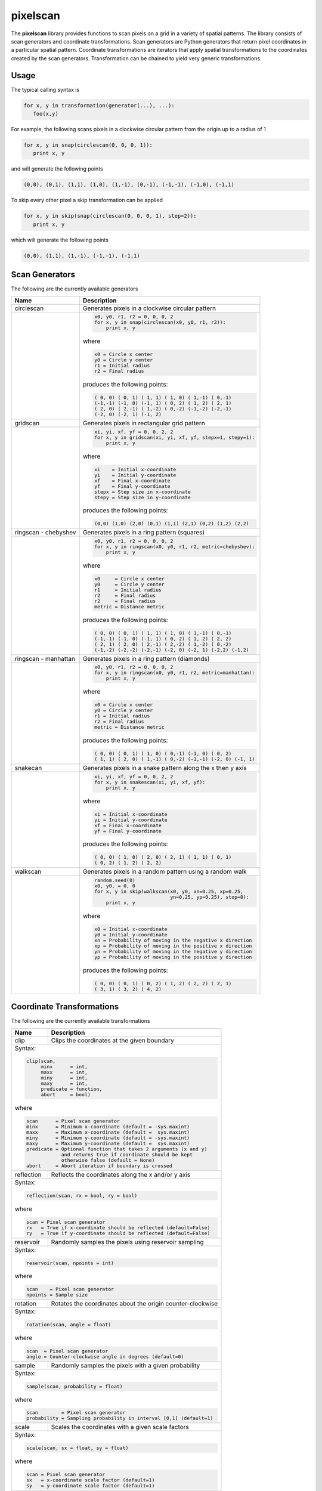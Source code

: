 =========
pixelscan
=========

.. image:: https://travis-ci.org/dpmcmlxxvi/pixelscan.svg?branch=master
    :target: https://travis-ci.org/dpmcmlxxvi/pixelscan
    :alt: Code Status

.. image:: https://coveralls.io/repos/dpmcmlxxvi/pixelscan/badge.svg?branch=master&service=github
    :target: https://coveralls.io/github/dpmcmlxxvi/pixelscan?branch=master
    :alt: Code Coverage

.. image:: https://badge.fury.io/py/pixelscan.svg
    :target: https://pypi.python.org/pypi/pixelscan
    :alt: Code Package

The **pixelscan** library provides functions to scan pixels on a grid in a
variety of spatial patterns. The library consists of scan generators and
coordinate transformations. Scan generators are Python generators that return
pixel coordinates in a particular spatial pattern. Coordinate transformations
are iterators that apply spatial transformations to the coordinates created by
the scan generators. Transformation can be chained to yield very generic
transformations.

***************
Usage
***************

The typical calling syntax is

.. code-block:: python

   for x, y in transformation(generator(...), ...):
      foo(x,y)

For example, the following scans pixels in a clockwise circular pattern
from the origin up to a radius of 1

.. code-block:: python

   for x, y in snap(circlescan(0, 0, 0, 1)):
      print x, y

and will generate the following points 

.. code-block:: python

   (0,0), (0,1), (1,1), (1,0), (1,-1), (0,-1), (-1,-1), (-1,0), (-1,1)

To skip every other pixel a skip transformation can be applied

.. code-block:: python

   for x, y in skip(snap(circlescan(0, 0, 0, 1), step=2)):
      print x, y

which will generate the following points

.. code-block:: python

   (0,0), (1,1), (1,-1), (-1,-1), (-1,1)

***************
Scan Generators
***************

The following are the currently available generators

+------------------------------------+-----------------------------------------------------------+
|   Name                             | Description                                               |
+====================================+===========================================================+
|circlescan                          |Generates pixels in a clockwise circular pattern           |
+------------------------------------+-----------------------------------------------------------+
| .. image:: examples/circlescan.png |.. code-block:: python                                     |
|                                    |                                                           |
|                                    |   x0, y0, r1, r2 = 0, 0, 0, 2                             |
|                                    |   for x, y in snap(circlescan(x0, y0, r1, r2)):           |
|                                    |       print x, y                                          |
|                                    |                                                           |
|                                    |where                                                      |
|                                    |                                                           |
|                                    |.. code-block:: rest                                       |
|                                    |                                                           |
|                                    |   x0 = Circle x center                                    |
|                                    |   y0 = Circle y center                                    |
|                                    |   r1 = Initial radius                                     |
|                                    |   r2 = Final radius                                       |
|                                    |                                                           |
|                                    |produces the following points:                             |
|                                    |                                                           |
|                                    |.. code-block:: python                                     |
|                                    |                                                           |
|                                    |   ( 0, 0) ( 0, 1) ( 1, 1) ( 1, 0) ( 1,-1) ( 0,-1)         |
|                                    |   (-1,-1) (-1, 0) (-1, 1) ( 0, 2) ( 1, 2) ( 2, 1)         |
|                                    |   ( 2, 0) ( 2,-1) ( 1,-2) ( 0,-2) (-1,-2) (-2,-1)         |
|                                    |   (-2, 0) (-2, 1) (-1, 2)                                 |
+------------------------------------+-----------------------------------------------------------+
|  gridscan                          |Generates pixels in rectangular grid pattern               |
+------------------------------------+-----------------------------------------------------------+
| .. image:: examples/gridscan.png   |.. code-block:: python                                     |
|                                    |                                                           |
|                                    |   xi, yi, xf, yf = 0, 0, 2, 2                             |
|                                    |   for x, y in gridscan(xi, yi, xf, yf, stepx=1, stepy=1): |
|                                    |       print x, y                                          |
|                                    |                                                           |
|                                    |where                                                      |
|                                    |                                                           |
|                                    |.. code-block:: rest                                       |
|                                    |                                                           |
|                                    |   xi    = Initial x-coordinate                            |
|                                    |   yi    = Initial y-coordinate                            |
|                                    |   xf    = Final x-coordinate                              |
|                                    |   yf    = Final y-coordinate                              |
|                                    |   stepx = Step size in x-coordinate                       |
|                                    |   stepy = Step size in y-coordinate                       |
|                                    |                                                           |
|                                    |produces the following points:                             |
|                                    |                                                           |
|                                    |.. code-block:: python                                     |
|                                    |                                                           |
|                                    |   (0,0) (1,0) (2,0) (0,1) (1,1) (2,1) (0,2) (1,2) (2,2)   |
+------------------------------------+-----------------------------------------------------------+
|  ringscan - chebyshev              |Generates pixels in a ring pattern (squares)               |
+------------------------------------+-----------------------------------------------------------+
| .. image:: examples/chebyshev.png  |.. code-block:: python                                     |
|                                    |                                                           |
|                                    |   x0, y0, r1, r2 = 0, 0, 0, 2                             |
|                                    |   for x, y in ringscan(x0, y0, r1, r2, metric=chebyshev): |
|                                    |       print x, y                                          |
|                                    |                                                           |
|                                    |where                                                      |
|                                    |                                                           |
|                                    |.. code-block:: rest                                       |
|                                    |                                                           |
|                                    |   x0     = Circle x center                                |
|                                    |   y0     = Circle y center                                |
|                                    |   r1     = Initial radius                                 |
|                                    |   r2     = Final radius                                   |
|                                    |   r2     = Final radius                                   |
|                                    |   metric = Distance metric                                |
|                                    |                                                           |
|                                    |produces the following points:                             |
|                                    |                                                           |
|                                    |.. code-block:: python                                     |
|                                    |                                                           |
|                                    |   ( 0, 0) ( 0, 1) ( 1, 1) ( 1, 0) ( 1,-1) ( 0,-1)         |
|                                    |   (-1,-1) (-1, 0) (-1, 1) ( 0, 2) ( 1, 2) ( 2, 2)         |
|                                    |   ( 2, 1) ( 2, 0) ( 2,-1) ( 2,-2) ( 1,-2) ( 0,-2)         |
|                                    |   (-1,-2) (-2,-2) (-2,-1) (-2, 0) (-2, 1) (-2,2) (-1,2)   |
+------------------------------------+-----------------------------------------------------------+
|  ringscan - manhattan              |Generates pixels in a ring pattern (diamonds)              |
+------------------------------------+-----------------------------------------------------------+
| .. image:: examples/manhattan.png  |.. code-block:: python                                     |
|                                    |                                                           |
|                                    |   x0, y0, r1, r2 = 0, 0, 0, 2                             |
|                                    |   for x, y in ringscan(x0, y0, r1, r2, metric=manhattan): |
|                                    |       print x, y                                          |
|                                    |                                                           |
|                                    |where                                                      |
|                                    |                                                           |
|                                    |.. code-block:: rest                                       |
|                                    |                                                           |
|                                    |   x0 = Circle x center                                    |
|                                    |   y0 = Circle y center                                    |
|                                    |   r1 = Initial radius                                     |
|                                    |   r2 = Final radius                                       |
|                                    |   metric = Distance metric                                |
|                                    |                                                           |
|                                    |produces the following points:                             |
|                                    |                                                           |
|                                    |.. code-block:: python                                     |
|                                    |                                                           |
|                                    |   ( 0, 0) ( 0, 1) ( 1, 0) ( 0,-1) (-1, 0) ( 0, 2)         |
|                                    |   ( 1, 1) ( 2, 0) ( 1,-1) ( 0,-2) (-1,-1) (-2, 0) (-1, 1) |
+------------------------------------+-----------------------------------------------------------+
|  snakecan                          |Generates pixels in a snake pattern along the x then y axis|
+------------------------------------+-----------------------------------------------------------+
| .. image:: examples/snakescan.png  |.. code-block:: python                                     |
|                                    |                                                           |
|                                    |   xi, yi, xf, yf = 0, 0, 2, 2                             |
|                                    |   for x, y in snakescan(xi, yi, xf, yf):                  |
|                                    |       print x, y                                          |
|                                    |                                                           |
|                                    |where                                                      |
|                                    |                                                           |
|                                    |.. code-block:: rest                                       |
|                                    |                                                           |
|                                    |   xi = Initial x-coordinate                               |
|                                    |   yi = Initial y-coordinate                               |
|                                    |   xf = Final x-coordinate                                 |
|                                    |   yf = Final y-coordinate                                 |
|                                    |                                                           |
|                                    |produces the following points:                             |
|                                    |                                                           |
|                                    |.. code-block:: python                                     |
|                                    |                                                           |
|                                    |   ( 0, 0) ( 1, 0) ( 2, 0) ( 2, 1) ( 1, 1) ( 0, 1)         |
|                                    |   ( 0, 2) ( 1, 2) ( 2, 2)                                 |
+------------------------------------+-----------------------------------------------------------+
|  walkscan                          |Generates pixels in a random pattern using a random walk   |
+------------------------------------+-----------------------------------------------------------+
| .. image:: examples/walkscan.png   |.. code-block:: python                                     |
|                                    |                                                           |
|                                    |   random.seed(0)                                          |
|                                    |   x0, y0, = 0, 0                                          |
|                                    |   for x, y in skip(walkscan(x0, y0, xn=0.25, xp=0.25,     |
|                                    |                             yn=0.25, yp=0.25), stop=8):   |
|                                    |       print x, y                                          |
|                                    |                                                           |
|                                    |where                                                      |
|                                    |                                                           |
|                                    |.. code-block:: rest                                       |
|                                    |                                                           |
|                                    |   x0 = Initial x-coordinate                               |
|                                    |   y0 = Initial y-coordinate                               |
|                                    |   xn = Probability of moving in the negative x direction  |
|                                    |   xp = Probability of moving in the positive x direction  |
|                                    |   yn = Probability of moving in the negative y direction  |
|                                    |   yp = Probability of moving in the positive y direction  |
|                                    |                                                           |
|                                    |produces the following points:                             |
|                                    |                                                           |
|                                    |.. code-block:: python                                     |
|                                    |                                                           |
|                                    |   ( 0, 0) ( 0, 1) ( 0, 2) ( 1, 2) ( 2, 2) ( 2, 1)         |
|                                    |   ( 3, 1) ( 3, 2) ( 4, 2)                                 |
+------------------------------------+-----------------------------------------------------------+

**************************
Coordinate Transformations
**************************

The following are the currently available transformations

+-----------+-----------------------------------------------------------+
|    Name   | Description                                               |
+===========+===========================================================+
|       clip|Clips the coordinates at the given boundary                |
+-----------+-----------------------------------------------------------+
|Syntax:                                                                |
|                                                                       |
|.. code-block:: python                                                 |
|                                                                       |
|   clip(scan,                                                          |
|        minx      = int,                                               |
|        maxx      = int,                                               |
|        miny      = int,                                               |
|        maxy      = int,                                               |
|        predicate = function,                                          |
|        abort     = bool)                                              |
|                                                                       |
|where                                                                  |
|                                                                       |
|.. code-block:: rest                                                   |
|                                                                       |
|   scan      = Pixel scan generator                                    |
|   minx      = Minimum x-coordinate (default = -sys.maxint)            |
|   maxx      = Maximum x-coordinate (default =  sys.maxint)            |
|   miny      = Minimum y-coordinate (default = -sys.maxint)            |
|   maxy      = Maximum y-coordinate (default =  sys.maxint)            |
|   predicate = Optional function that takes 2 arguments (x and y)      |
|               and returns true if coordinate should be kept           |
|               otherwise false (default = None)                        |
|   abort     = Abort iteration if boundary is crossed                  |
+-----------+-----------------------------------------------------------+
| reflection|Reflects the coordinates along the x and/or y axis         |
+-----------+-----------------------------------------------------------+
|Syntax:                                                                |
|                                                                       |
|.. code-block:: python                                                 |
|                                                                       |
|   reflection(scan, rx = bool, ry = bool)                              |
|                                                                       |
|where                                                                  |
|                                                                       |
|.. code-block:: rest                                                   |
|                                                                       |
|   scan = Pixel scan generator                                         |
|   rx   = True if x-coordinate should be reflected (default=False)     |
|   ry   = True if y-coordinate should be reflected (default=False)     |
+-----------+-----------------------------------------------------------+
|  reservoir|Randomly samples the pixels using reservoir sampling       |
+-----------+-----------------------------------------------------------+
|Syntax:                                                                |
|                                                                       |
|.. code-block:: python                                                 |
|                                                                       |
|   reservoir(scan, npoints = int)                                      |
|                                                                       |
|where                                                                  |
|                                                                       |
|.. code-block:: rest                                                   |
|                                                                       |
|   scan    = Pixel scan generator                                      |
|   npoints = Sample size                                               |
+-----------+-----------------------------------------------------------+
|   rotation|Rotates the coordinates about the origin counter-clockwise |
+-----------+-----------------------------------------------------------+
|Syntax:                                                                |
|                                                                       |
|.. code-block:: python                                                 |
|                                                                       |
|   rotation(scan, angle = float)                                       |
|                                                                       |
|where                                                                  |
|                                                                       |
|.. code-block:: rest                                                   |
|                                                                       |
|   scan  = Pixel scan generator                                        |
|   angle = Counter-clockwise angle in degrees (default=0)              |
+-----------+-----------------------------------------------------------+
|     sample|Randomly samples the pixels with a given probability       |
+-----------+-----------------------------------------------------------+
|Syntax:                                                                |
|                                                                       |
|.. code-block:: python                                                 |
|                                                                       |
|   sample(scan, probability = float)                                   |
|                                                                       |
|where                                                                  |
|                                                                       |
|.. code-block:: rest                                                   |
|                                                                       |
|   scan        = Pixel scan generator                                  |
|   probability = Sampling probability in interval [0,1] (default=1)    |
+-----------+-----------------------------------------------------------+
|      scale|Scales the coordinates with a given scale factors          |
+-----------+-----------------------------------------------------------+
|Syntax:                                                                |
|                                                                       |
|.. code-block:: python                                                 |
|                                                                       |
|   scale(scan, sx = float, sy = float)                                 |
|                                                                       |
|where                                                                  |
|                                                                       |
|.. code-block:: rest                                                   |
|                                                                       |
|   scan = Pixel scan generator                                         |
|   sx   = x-coordinate scale factor (default=1)                        |
|   sy   = y-coordinate scale factor (default=1)                        |
+-----------+-----------------------------------------------------------+
|       skip|Skips the pixels with the given step size                  |
+-----------+-----------------------------------------------------------+
|Syntax:                                                                |
|                                                                       |
|.. code-block:: python                                                 |
|                                                                       |
|   skip(scan, start = int, stop = int, step = int)                     |
|                                                                       |
|where                                                                  |
|                                                                       |
|.. code-block:: rest                                                   |
|                                                                       |
|   scan  = Pixel scan generator                                        |
|   start = Iteration starting 0-based index (default = 0)              |
|   stop  = Iteration stopping 0-based index (default = sys.maxint)     |
|   step  = Iteration step size (default = 1)                           |
+-----------+-----------------------------------------------------------+
|       snap|Snap the x and y coordinates to the nearest grid point     |
+-----------+-----------------------------------------------------------+
|Syntax:                                                                |
|                                                                       |
|.. code-block:: python                                                 |
|                                                                       |
|   snap(scan)                                                          |
|                                                                       |
|where                                                                  |
|                                                                       |
|.. code-block:: rest                                                   |
|                                                                       |
|   scan = Pixel scan generator                                         |
+-----------+-----------------------------------------------------------+
|       swap|Swap the x and y coordinates                               |
+-----------+-----------------------------------------------------------+
|Syntax:                                                                |
|                                                                       |
|.. code-block:: python                                                 |
|                                                                       |
|   swap(scan)                                                          |
|                                                                       |
|where                                                                  |
|                                                                       |
|.. code-block:: rest                                                   |
|                                                                       |
|   scan = Pixel scan generator                                         |
+-----------+-----------------------------------------------------------+
|translation|Translates the coordinates by the given offsets            |
+-----------+-----------------------------------------------------------+
|Syntax:                                                                |
|                                                                       |
|.. code-block:: python                                                 |
|                                                                       |
|   translation(scan, tx = float, ty = float)                           |
|                                                                       |
|where                                                                  |
|                                                                       |
|.. code-block:: rest                                                   |
|                                                                       |
|   scan = Pixel scan generator                                         |
|   tx   = x-coordinate translation offset (default = 0)                |
|   ty   = y-coordinate translation offset (default = 0)                |
+-----------+-----------------------------------------------------------+


***************
Warnings
***************

Scan Generators such as **circlescan** and Coordinate Transformations such as
**rotation** can yield non-grid points. They can be snapped to a grid point
using the **snap** transformation.

***************
Changelog
***************

- v0.3.2
    - Fix deployment token

- v0.3.1
    - Fix pypi deployment twine bug

- v0.3.0
    - Switch coverage to coveralls
    - Clean up code health issues
    - Fix landscape syntax
    - Add health and version badges
    - Fix pylint options syntax
    - Replace link table with badge links

- v0.2.0
    - Add clip transformation
    - Add random walk generator
    - Replace random generators with reservoir transformation
    - Add continous integration and testing
    - Add automated deployment 

- v0.1.0
   - Initial release
